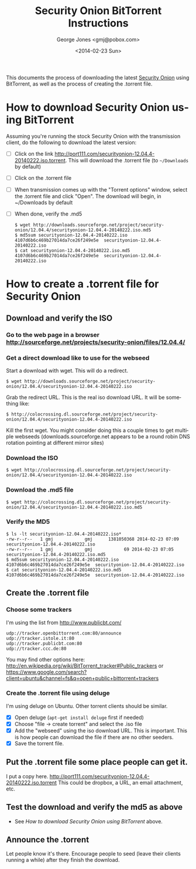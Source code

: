 #+OPTIONS: ':nil *:t -:t ::t <:t H:3 \n:nil ^:t arch:headline
#+OPTIONS: author:t c:nil creator:comment d:(not "LOGBOOK") date:t
#+OPTIONS: e:t email:nil f:t inline:t num:t p:nil pri:nil prop:nil
#+OPTIONS: stat:t tags:t tasks:t tex:t timestamp:t toc:nil todo:t |:t
#+TITLE: Security Onion BitTorrent Instructions
#+DATE: <2014-02-23 Sun>
#+AUTHOR: George Jones <gmj@pobox.com>
#+EMAIL: gmj@pobox.com
#+DESCRIPTION:
#+KEYWORDS:
#+LANGUAGE: en
#+SELECT_TAGS: export
#+EXCLUDE_TAGS: noexport
#+CREATOR: Emacs 24.3.50.1 (Org mode 8.2.5h)

This documents the process of downloading the latest [[http://blog.securityonion.net/][Security Onion]]
using BitTorrent, as well as the process of creating the .torrent
file.

* How to download Security Onion using BitTorrent

  Assuming you're running the stock Security Onion with the
  transmission client, do the following to download the latest
  version:

  - [ ] Click on the link
    http://port111.com/securityonion-12.04.4-20140222.iso.torrent. This
    will download the .torrent file (to =~/Downloads= by default)
  - [ ] Click on the .torrent file
  - [ ] When transmission comes up with the "Torrent options" window,
    select the .torrent file and click "Open".  The download will
    begin, in ~/Downloads by default
  - [ ] When done, verify the .md5
    : $ wget http://downloads.sourceforge.net/project/security-onion/12.04.4/securityonion-12.04.4-20140222.iso.md5
    : $ md5sum securityonion-12.04.4-20140222.iso
    : 4107d6b6c469b27014da7ce26f249e5e  securityonion-12.04.4-20140222.iso
    : $ cat securityonion-12.04.4-20140222.iso.md5
    : 4107d6b6c469b27014da7ce26f249e5e  securityonion-12.04.4-20140222.iso


* How to create a .torrent file for Security Onion
** Download and verify the ISO
*** Go to the web page in a browser http://sourceforge.net/projects/security-onion/files/12.04.4/
*** Get a direct download like to use for the webseed
    Start a download with wget. This will do a redirect.

: $ wget http://downloads.sourceforge.net/project/security-onion/12.04.4/securityonion-12.04.4-20140222.iso

    Grab the redirect URL. This is the real iso download URL.  It will be something like:

: $ http://colocrossing.dl.sourceforge.net/project/security-onion/12.04.4/securityonion-12.04.4-20140222.iso

    Kill the first wget.  You might consider doing this a couple times
    to get multiple webseeds (downloads.sourceforge.net appears to be
    a round robin DNS rotation pointing at different mirror sites)

*** Download the ISO

: $ wget http://colocrossing.dl.sourceforge.net/project/security-onion/12.04.4/securityonion-12.04.4-20140222.iso

*** Download the .md5 file

: $ wget http://colocrossing.dl.sourceforge.net/project/security-onion/12.04.4/securityonion-12.04.4-20140222.iso.md5

*** Verify the MD5

: $ ls -lt securityonion-12.04.4-20140222.iso*
: -rw-r--r--   1 gmj            gmj      1381050368 2014-02-23 07:09 securityonion-12.04.4-20140222.iso
: -rw-r--r--   1 gmj            gmj            69 2014-02-23 07:05 securityonion-12.04.4-20140222.iso.md5
: $ md5sum securityonion-12.04.4-20140222.iso
: 4107d6b6c469b27014da7ce26f249e5e  securityonion-12.04.4-20140222.iso
: $ cat securityonion-12.04.4-20140222.iso.md5
: 4107d6b6c469b27014da7ce26f249e5e  securityonion-12.04.4-20140222.iso

** Create the .torrent file
*** Choose some trackers

  I'm using the list from http://www.publicbt.com/

: udp://tracker.openbittorrent.com:80/announce
: udp://tracker.istole.it:80
: udp://tracker.publicbt.com:80
: udp://tracker.ccc.de:80

  You may find other options here:
  http://en.wikipedia.org/wiki/BitTorrent_tracker#Public_trackers or
  https://www.google.com/search?client=ubuntu&channel=fs&q=open+public+bittorrent+trackers

*** Create the .torrent file using deluge

     I'm using deluge on Ubuntu. Other torrent clients should be
     similar.

     - [X] Open deluge (=apt-get install deluge= first if needed)
     - [X] Choose "file -> create torrent" and select the .iso file
     - [X] Add the "webseed" using the iso download URL. This is important. This is how people can download the file if there are no other seeders.
     - [X] Save the torrent file.

** Put the .torrent file some place people can get it.
     I put a copy here. http://port111.com/securityonion-12.04.4-20140222.iso.torrent
     This could be dropbox, a URL, an email attachment, etc.
** Test the download and verify the md5 as above
   - See [[*How to download Security Onion using BitTorrent][How to download Security Onion using BitTorrent]] above.
** Announce the .torrent

     Let people know it's there.  Encourage people to seed (leave their
     clients running a while) after they finish the download.

